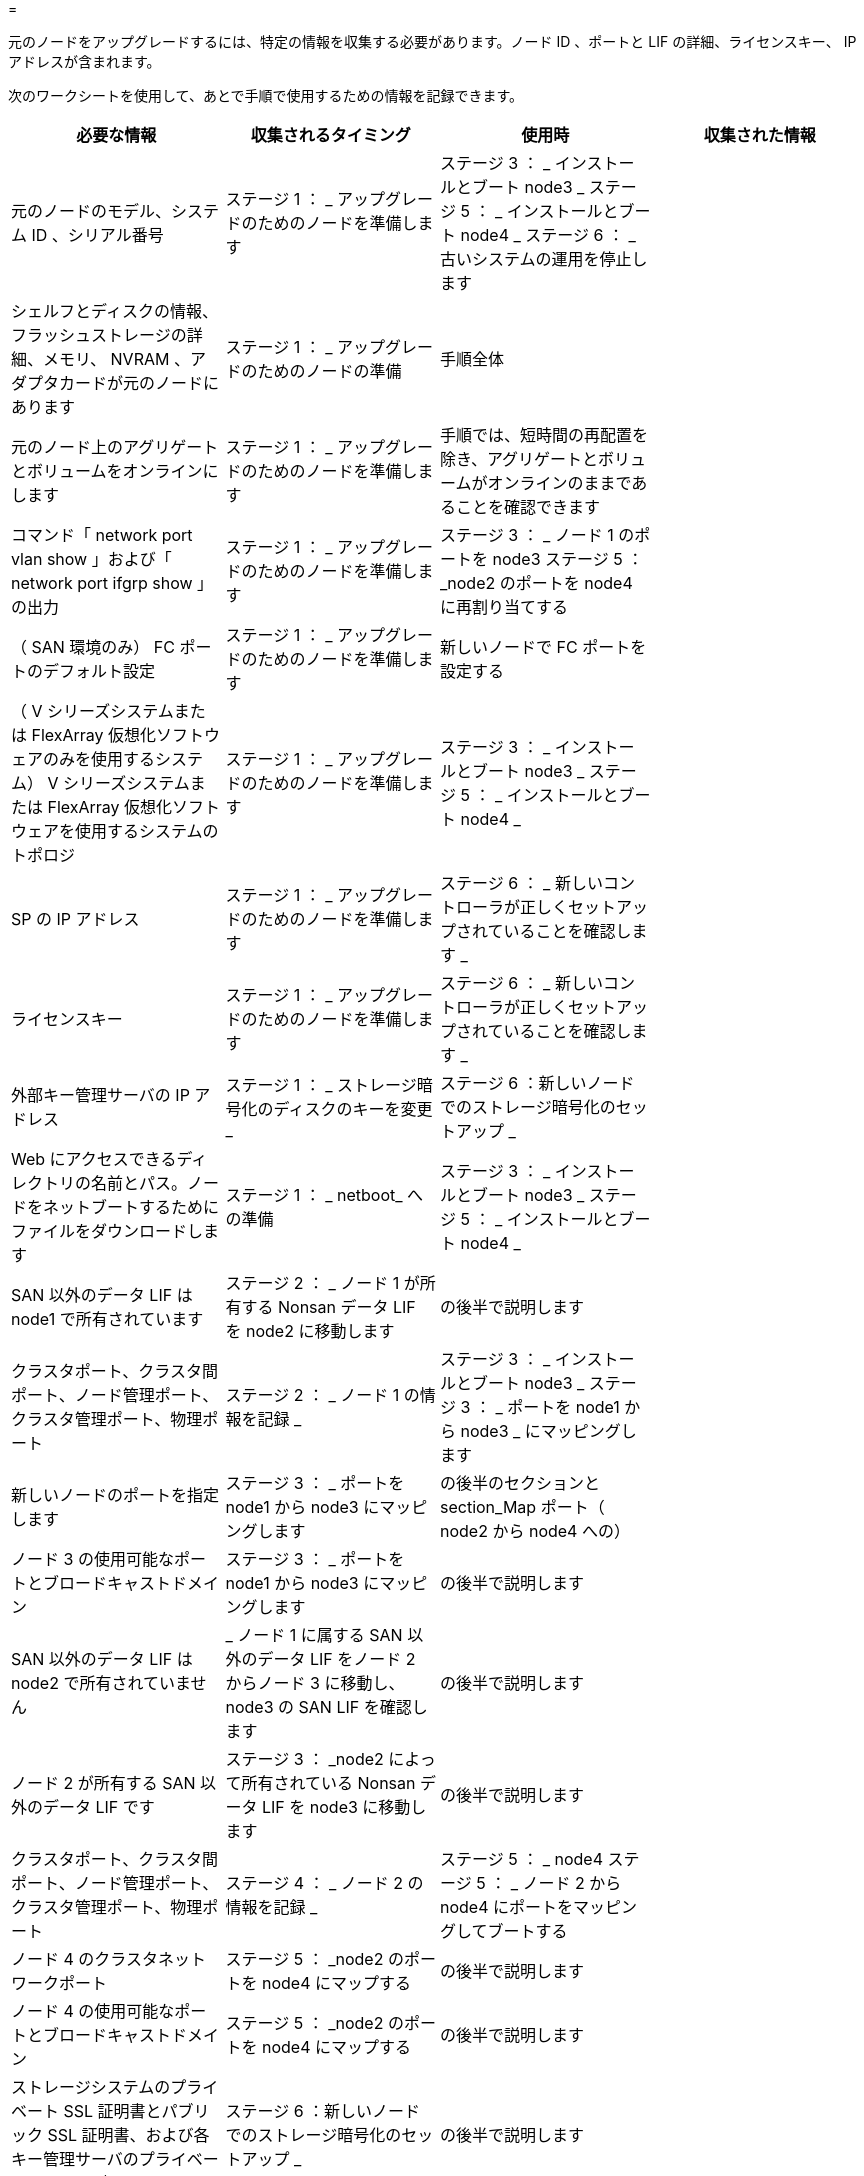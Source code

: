 = 


元のノードをアップグレードするには、特定の情報を収集する必要があります。ノード ID 、ポートと LIF の詳細、ライセンスキー、 IP アドレスが含まれます。

次のワークシートを使用して、あとで手順で使用するための情報を記録できます。

|===
| 必要な情報 | 収集されるタイミング | 使用時 | 収集された情報 


| 元のノードのモデル、システム ID 、シリアル番号 | ステージ 1 ： _ アップグレードのためのノードを準備します | ステージ 3 ： _ インストールとブート node3 _ ステージ 5 ： _ インストールとブート node4 _ ステージ 6 ： _ 古いシステムの運用を停止します |  


| シェルフとディスクの情報、フラッシュストレージの詳細、メモリ、 NVRAM 、アダプタカードが元のノードにあります | ステージ 1 ： _ アップグレードのためのノードの準備 | 手順全体 |  


| 元のノード上のアグリゲートとボリュームをオンラインにします | ステージ 1 ： _ アップグレードのためのノードを準備します | 手順では、短時間の再配置を除き、アグリゲートとボリュームがオンラインのままであることを確認できます |  


| コマンド「 network port vlan show 」および「 network port ifgrp show 」の出力 | ステージ 1 ： _ アップグレードのためのノードを準備します | ステージ 3 ： _ ノード 1 のポートを node3 ステージ 5 ： _node2 のポートを node4 に再割り当てする |  


| （ SAN 環境のみ） FC ポートのデフォルト設定 | ステージ 1 ： _ アップグレードのためのノードを準備します | 新しいノードで FC ポートを設定する |  


| （ V シリーズシステムまたは FlexArray 仮想化ソフトウェアのみを使用するシステム） V シリーズシステムまたは FlexArray 仮想化ソフトウェアを使用するシステムのトポロジ | ステージ 1 ： _ アップグレードのためのノードを準備します | ステージ 3 ： _ インストールとブート node3 _ ステージ 5 ： _ インストールとブート node4 _ |  


| SP の IP アドレス | ステージ 1 ： _ アップグレードのためのノードを準備します | ステージ 6 ： _ 新しいコントローラが正しくセットアップされていることを確認します _ |  


| ライセンスキー | ステージ 1 ： _ アップグレードのためのノードを準備します | ステージ 6 ： _ 新しいコントローラが正しくセットアップされていることを確認します _ |  


| 外部キー管理サーバの IP アドレス | ステージ 1 ： _ ストレージ暗号化のディスクのキーを変更 _ | ステージ 6 ：新しいノードでのストレージ暗号化のセットアップ _ |  


| Web にアクセスできるディレクトリの名前とパス。ノードをネットブートするためにファイルをダウンロードします | ステージ 1 ： _ netboot_ への準備 | ステージ 3 ： _ インストールとブート node3 _ ステージ 5 ： _ インストールとブート node4 _ |  


| SAN 以外のデータ LIF は node1 で所有されています | ステージ 2 ： _ ノード 1 が所有する Nonsan データ LIF を node2 に移動します | の後半で説明します |  


| クラスタポート、クラスタ間ポート、ノード管理ポート、クラスタ管理ポート、物理ポート | ステージ 2 ： _ ノード 1 の情報を記録 _ | ステージ 3 ： _ インストールとブート node3 _ ステージ 3 ： _ ポートを node1 から node3 _ にマッピングします |  


| 新しいノードのポートを指定します | ステージ 3 ： _ ポートを node1 から node3 にマッピングします | の後半のセクションと section_Map ポート（ node2 から node4 への） |  


| ノード 3 の使用可能なポートとブロードキャストドメイン | ステージ 3 ： _ ポートを node1 から node3 にマッピングします | の後半で説明します |  


| SAN 以外のデータ LIF は node2 で所有されていません | _ ノード 1 に属する SAN 以外のデータ LIF をノード 2 からノード 3 に移動し、 node3 の SAN LIF を確認します | の後半で説明します |  


| ノード 2 が所有する SAN 以外のデータ LIF です | ステージ 3 ： _node2 によって所有されている Nonsan データ LIF を node3 に移動します | の後半で説明します |  


| クラスタポート、クラスタ間ポート、ノード管理ポート、クラスタ管理ポート、物理ポート | ステージ 4 ： _ ノード 2 の情報を記録 _ | ステージ 5 ： _ node4 ステージ 5 ： _ ノード 2 から node4 にポートをマッピングしてブートする |  


| ノード 4 のクラスタネットワークポート | ステージ 5 ： _node2 のポートを node4 にマップする | の後半で説明します |  


| ノード 4 の使用可能なポートとブロードキャストドメイン | ステージ 5 ： _node2 のポートを node4 にマップする | の後半で説明します |  


| ストレージシステムのプライベート SSL 証明書とパブリック SSL 証明書、および各キー管理サーバのプライベート SSL 証明書 | ステージ 6 ：新しいノードでのストレージ暗号化のセットアップ _ | の後半で説明します |  
|===